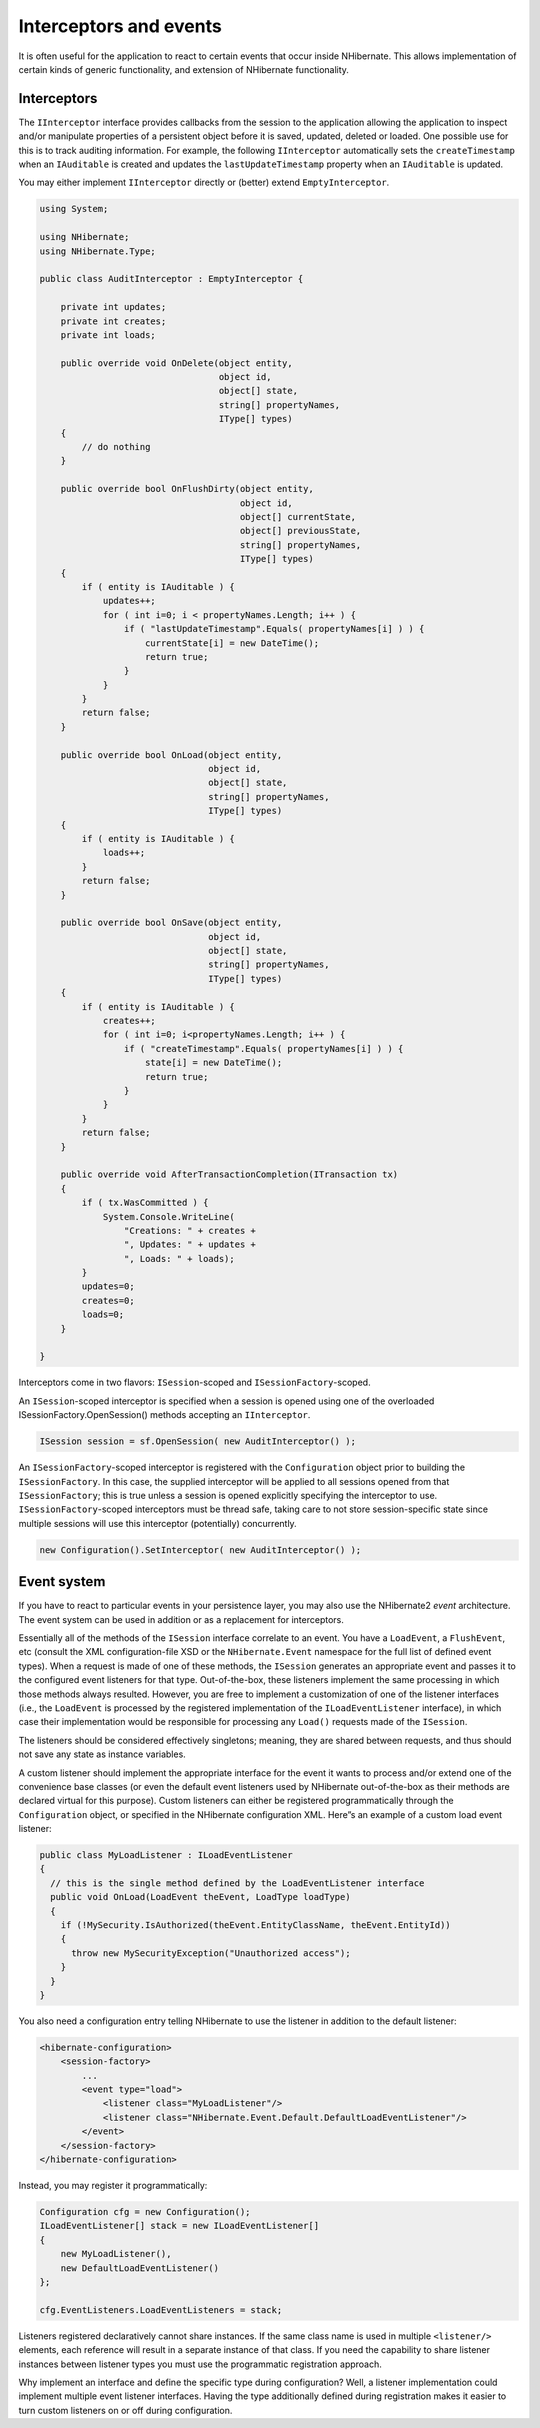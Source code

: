 ***********************
Interceptors and events
***********************

It is often useful for the application to react to certain events that occur
inside NHibernate. This allows implementation of certain kinds of generic
functionality, and extension of NHibernate functionality.

.. _objectstate-interceptors:

Interceptors
=============

The ``IInterceptor`` interface provides callbacks from the session to the
application allowing the application to inspect and/or manipulate properties of
a persistent object before it is saved, updated, deleted or loaded. One possible
use for this is to track auditing information. For example, the following
``IInterceptor`` automatically sets the ``createTimestamp`` when an
``IAuditable`` is created and updates the ``lastUpdateTimestamp`` property when
an ``IAuditable`` is updated.

You may either implement ``IInterceptor`` directly or (better) extend
``EmptyInterceptor``.

.. code:: csharp

  using System;

  using NHibernate;
  using NHibernate.Type;

  public class AuditInterceptor : EmptyInterceptor {

      private int updates;
      private int creates;
      private int loads;

      public override void OnDelete(object entity,
                                    object id,
                                    object[] state,
                                    string[] propertyNames,
                                    IType[] types)
      {
          // do nothing
      }

      public override bool OnFlushDirty(object entity,
                                        object id,
                                        object[] currentState,
                                        object[] previousState,
                                        string[] propertyNames,
                                        IType[] types)
      {
          if ( entity is IAuditable ) {
              updates++;
              for ( int i=0; i < propertyNames.Length; i++ ) {
                  if ( "lastUpdateTimestamp".Equals( propertyNames[i] ) ) {
                      currentState[i] = new DateTime();
                      return true;
                  }
              }
          }
          return false;
      }

      public override bool OnLoad(object entity,
                                  object id,
                                  object[] state,
                                  string[] propertyNames,
                                  IType[] types)
      {
          if ( entity is IAuditable ) {
              loads++;
          }
          return false;
      }

      public override bool OnSave(object entity,
                                  object id,
                                  object[] state,
                                  string[] propertyNames,
                                  IType[] types)
      {
          if ( entity is IAuditable ) {
              creates++;
              for ( int i=0; i<propertyNames.Length; i++ ) {
                  if ( "createTimestamp".Equals( propertyNames[i] ) ) {
                      state[i] = new DateTime();
                      return true;
                  }
              }
          }
          return false;
      }

      public override void AfterTransactionCompletion(ITransaction tx)
      {
          if ( tx.WasCommitted ) {
              System.Console.WriteLine(
                  "Creations: " + creates +
                  ", Updates: " + updates +
                  ", Loads: " + loads);
          }
          updates=0;
          creates=0;
          loads=0;
      }

  }

Interceptors come in two flavors: ``ISession``-scoped and
``ISessionFactory``-scoped.

An ``ISession``-scoped interceptor is specified when a session is opened using
one of the overloaded ISessionFactory.OpenSession() methods accepting an
``IInterceptor``.

.. code:: csharp

  ISession session = sf.OpenSession( new AuditInterceptor() );

An ``ISessionFactory``-scoped interceptor is registered with the
``Configuration`` object prior to building the ``ISessionFactory``. In this
case, the supplied interceptor will be applied to all sessions opened from that
``ISessionFactory``; this is true unless a session is opened explicitly
specifying the interceptor to use. ``ISessionFactory``-scoped interceptors must
be thread safe, taking care to not store session-specific state since multiple
sessions will use this interceptor (potentially) concurrently.

.. code:: csharp

  new Configuration().SetInterceptor( new AuditInterceptor() );

Event system
=============

If you have to react to particular events in your persistence layer, you may
also use the NHibernate2 *event* architecture. The event system can be used in
addition or as a replacement for interceptors.

Essentially all of the methods of the ``ISession`` interface correlate to an
event. You have a ``LoadEvent``, a ``FlushEvent``, etc (consult the XML
configuration-file XSD or the ``NHibernate.Event`` namespace for the full list
of defined event types). When a request is made of one of these methods, the
``ISession`` generates an appropriate event and passes it to the configured
event listeners for that type. Out-of-the-box, these listeners implement the
same processing in which those methods always resulted. However, you are free to
implement a customization of one of the listener interfaces (i.e., the
``LoadEvent`` is processed by the registered implementation of the
``ILoadEventListener`` interface), in which case their implementation would be
responsible for processing any ``Load()`` requests made of the ``ISession``.

The listeners should be considered effectively singletons; meaning, they are
shared between requests, and thus should not save any state as instance
variables.

A custom listener should implement the appropriate interface for the event it
wants to process and/or extend one of the convenience base classes (or even the
default event listeners used by NHibernate out-of-the-box as their methods are
declared virtual for this purpose). Custom listeners can either be registered
programmatically through the ``Configuration`` object, or specified in the
NHibernate configuration XML. Here”s an example of a custom load event listener:

.. code:: csharp

  public class MyLoadListener : ILoadEventListener
  {
    // this is the single method defined by the LoadEventListener interface
    public void OnLoad(LoadEvent theEvent, LoadType loadType)
    {
      if (!MySecurity.IsAuthorized(theEvent.EntityClassName, theEvent.EntityId))
      {
        throw new MySecurityException("Unauthorized access");
      }
    }
  }

You also need a configuration entry telling NHibernate to use the listener in
addition to the default listener:

.. code:: xml

  <hibernate-configuration>
      <session-factory>
          ...
          <event type="load">
              <listener class="MyLoadListener"/>
              <listener class="NHibernate.Event.Default.DefaultLoadEventListener"/>
          </event>
      </session-factory>
  </hibernate-configuration>

Instead, you may register it programmatically:

.. code:: csharp

  Configuration cfg = new Configuration();
  ILoadEventListener[] stack = new ILoadEventListener[]
  {
      new MyLoadListener(),
      new DefaultLoadEventListener()
  };

  cfg.EventListeners.LoadEventListeners = stack;

Listeners registered declaratively cannot share instances. If the same class
name is used in multiple ``<listener/>`` elements, each reference will result in
a separate instance of that class. If you need the capability to share listener
instances between listener types you must use the programmatic registration
approach.

Why implement an interface and define the specific type during configuration?
Well, a listener implementation could implement multiple event listener
interfaces. Having the type additionally defined during registration makes it
easier to turn custom listeners on or off during configuration.
